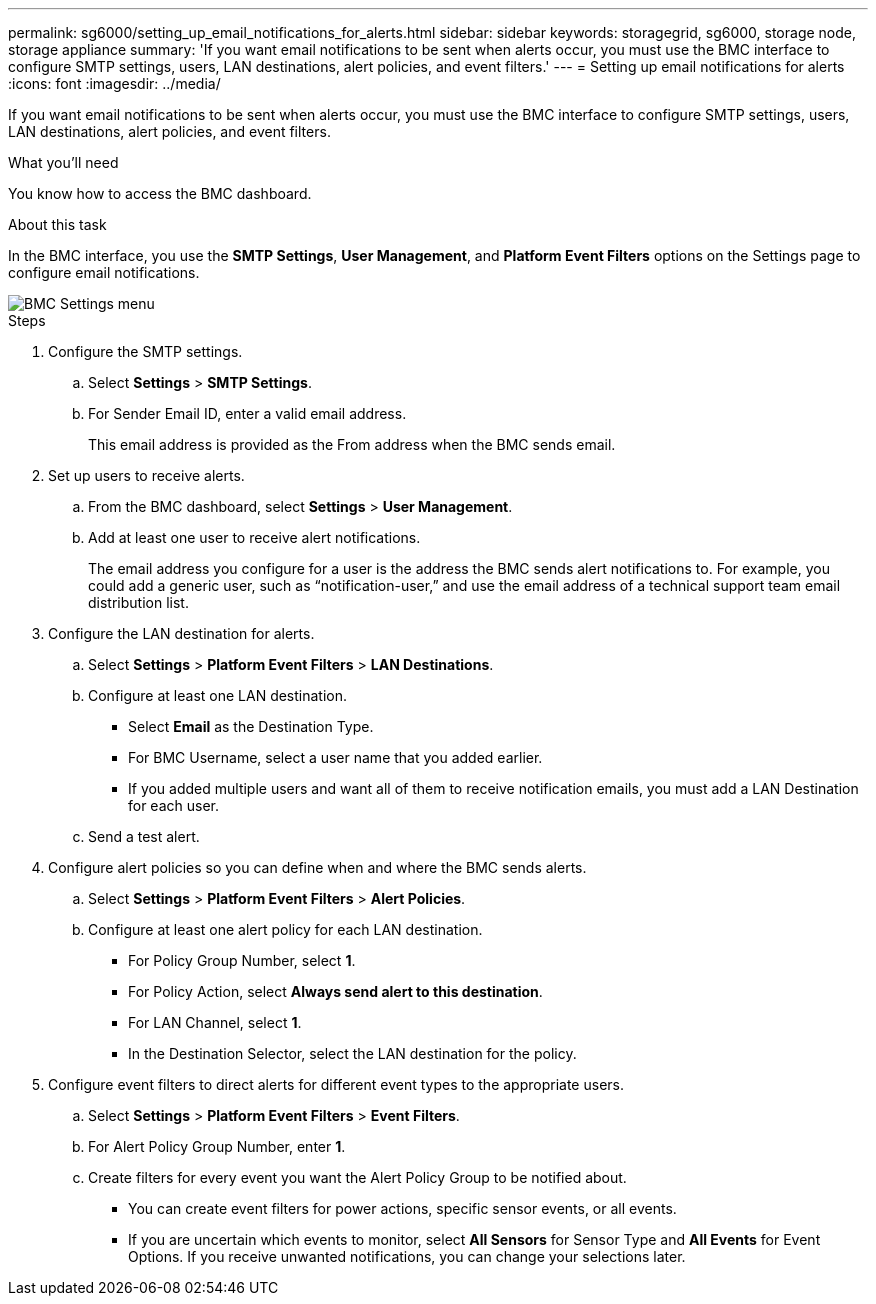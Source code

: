 ---
permalink: sg6000/setting_up_email_notifications_for_alerts.html
sidebar: sidebar
keywords: storagegrid, sg6000, storage node, storage appliance 
summary: 'If you want email notifications to be sent when alerts occur, you must use the BMC interface to configure SMTP settings, users, LAN destinations, alert policies, and event filters.'
---
= Setting up email notifications for alerts
:icons: font
:imagesdir: ../media/

[.lead]
If you want email notifications to be sent when alerts occur, you must use the BMC interface to configure SMTP settings, users, LAN destinations, alert policies, and event filters.

.What you'll need

You know how to access the BMC dashboard.

.About this task

In the BMC interface, you use the *SMTP Settings*, *User Management*, and *Platform Event Filters* options on the Settings page to configure email notifications.

image::../media/bmc_settings_menu.png[BMC Settings menu]

.Steps

. Configure the SMTP settings.
 .. Select *Settings* > *SMTP Settings*.
 .. For Sender Email ID, enter a valid email address.
+
This email address is provided as the From address when the BMC sends email.
. Set up users to receive alerts.
 .. From the BMC dashboard, select *Settings* > *User Management*.
 .. Add at least one user to receive alert notifications.
+
The email address you configure for a user is the address the BMC sends alert notifications to. For example, you could add a generic user, such as "`notification-user,`" and use the email address of a technical support team email distribution list.
. Configure the LAN destination for alerts.
 .. Select *Settings* > *Platform Event Filters* > *LAN Destinations*.
 .. Configure at least one LAN destination.
  *** Select *Email* as the Destination Type.
  *** For BMC Username, select a user name that you added earlier.
  *** If you added multiple users and want all of them to receive notification emails, you must add a LAN Destination for each user.
 .. Send a test alert.
. Configure alert policies so you can define when and where the BMC sends alerts.
 .. Select *Settings* > *Platform Event Filters* > *Alert Policies*.
 .. Configure at least one alert policy for each LAN destination.
  *** For Policy Group Number, select *1*.
  *** For Policy Action, select *Always send alert to this destination*.
  *** For LAN Channel, select *1*.
  *** In the Destination Selector, select the LAN destination for the policy.
. Configure event filters to direct alerts for different event types to the appropriate users.
 .. Select *Settings* > *Platform Event Filters* > *Event Filters*.
 .. For Alert Policy Group Number, enter *1*.
 .. Create filters for every event you want the Alert Policy Group to be notified about.
  *** You can create event filters for power actions, specific sensor events, or all events.
  *** If you are uncertain which events to monitor, select *All Sensors* for Sensor Type and *All Events* for Event Options. If you receive unwanted notifications, you can change your selections later.
